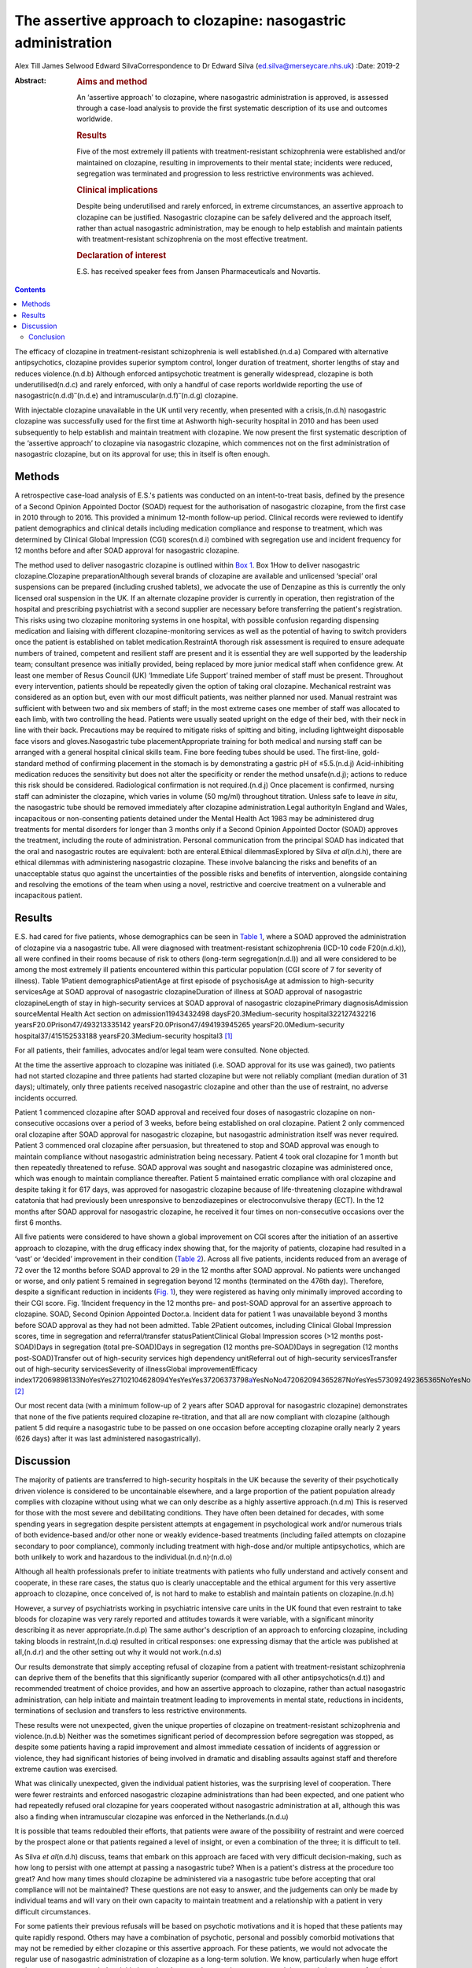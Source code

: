 ===============================================================
The assertive approach to clozapine: nasogastric administration
===============================================================

Alex Till
James Selwood
Edward SilvaCorrespondence to Dr Edward Silva
(ed.silva@merseycare.nhs.uk)
:Date: 2019-2

:Abstract:
   .. rubric:: Aims and method
      :name: sec_a1

   An ‘assertive approach’ to clozapine, where nasogastric
   administration is approved, is assessed through a case-load analysis
   to provide the first systematic description of its use and outcomes
   worldwide.

   .. rubric:: Results
      :name: sec_a2

   Five of the most extremely ill patients with treatment-resistant
   schizophrenia were established and/or maintained on clozapine,
   resulting in improvements to their mental state; incidents were
   reduced, segregation was terminated and progression to less
   restrictive environments was achieved.

   .. rubric:: Clinical implications
      :name: sec_a3

   Despite being underutilised and rarely enforced, in extreme
   circumstances, an assertive approach to clozapine can be justified.
   Nasogastric clozapine can be safely delivered and the approach
   itself, rather than actual nasogastric administration, may be enough
   to help establish and maintain patients with treatment-resistant
   schizophrenia on the most effective treatment.

   .. rubric:: Declaration of interest
      :name: sec_a4

   E.S. has received speaker fees from Jansen Pharmaceuticals and
   Novartis.


.. contents::
   :depth: 3
..

The efficacy of clozapine in treatment-resistant schizophrenia is well
established.(n.d.a) Compared with alternative antipsychotics, clozapine
provides superior symptom control, longer duration of treatment, shorter
lengths of stay and reduces violence.(n.d.b) Although enforced
antipsychotic treatment is generally widespread, clozapine is both
underutilised(n.d.c) and rarely enforced, with only a handful of case
reports worldwide reporting the use of
nasogastric(n.d.d)\ :sup:`–`\ (n.d.e) and
intramuscular(n.d.f)\ :sup:`–`\ (n.d.g) clozapine.

With injectable clozapine unavailable in the UK until very recently,
when presented with a crisis,(n.d.h) nasogastric clozapine was
successfully used for the first time at Ashworth high-security hospital
in 2010 and has been used subsequently to help establish and maintain
treatment with clozapine. We now present the first systematic
description of the ‘assertive approach’ to clozapine via nasogastric
clozapine, which commences not on the first administration of
nasogastric clozapine, but on its approval for use; this in itself is
often enough.

.. _sec1:

Methods
=======

A retrospective case-load analysis of E.S.'s patients was conducted on
an intent-to-treat basis, defined by the presence of a Second Opinion
Appointed Doctor (SOAD) request for the authorisation of nasogastric
clozapine, from the first case in 2010 through to 2016. This provided a
minimum 12-month follow-up period. Clinical records were reviewed to
identify patient demographics and clinical details including medication
compliance and response to treatment, which was determined by Clinical
Global Impression (CGI) scores(n.d.i) combined with segregation use and
incident frequency for 12 months before and after SOAD approval for
nasogastric clozapine.

The method used to deliver nasogastric clozapine is outlined within `Box
1 <#box1>`__. Box 1How to deliver nasogastric clozapine.Clozapine
preparationAlthough several brands of clozapine are available and
unlicensed ‘special’ oral suspensions can be prepared (including crushed
tablets), we advocate the use of Denzapine as this is currently the only
licensed oral suspension in the UK. If an alternate clozapine provider
is currently in operation, then registration of the hospital and
prescribing psychiatrist with a second supplier are necessary before
transferring the patient's registration. This risks using two clozapine
monitoring systems in one hospital, with possible confusion regarding
dispensing medication and liaising with different clozapine-monitoring
services as well as the potential of having to switch providers once the
patient is established on tablet medication.RestraintA thorough risk
assessment is required to ensure adequate numbers of trained, competent
and resilient staff are present and it is essential they are well
supported by the leadership team; consultant presence was initially
provided, being replaced by more junior medical staff when confidence
grew. At least one member of Resus Council (UK) ‘Immediate Life Support’
trained member of staff must be present. Throughout every intervention,
patients should be repeatedly given the option of taking oral clozapine.
Mechanical restraint was considered as an option but, even with our most
difficult patients, was neither planned nor used. Manual restraint was
sufficient with between two and six members of staff; in the most
extreme cases one member of staff was allocated to each limb, with two
controlling the head. Patients were usually seated upright on the edge
of their bed, with their neck in line with their back. Precautions may
be required to mitigate risks of spitting and biting, including
lightweight disposable face visors and gloves.Nasogastric tube
placementAppropriate training for both medical and nursing staff can be
arranged with a general hospital clinical skills team. Fine bore feeding
tubes should be used. The first-line, gold-standard method of confirming
placement in the stomach is by demonstrating a gastric pH of
≤5.5.(n.d.j) Acid-inhibiting medication reduces the sensitivity but does
not alter the specificity or render the method unsafe(n.d.j); actions to
reduce this risk should be considered. Radiological confirmation is not
required.(n.d.j) Once placement is confirmed, nursing staff can
administer the clozapine, which varies in volume (50 mg/ml) throughout
titration. Unless safe to leave *in situ*, the nasogastric tube should
be removed immediately after clozapine administration.Legal authorityIn
England and Wales, incapacitous or non-consenting patients detained
under the Mental Health Act 1983 may be administered drug treatments for
mental disorders for longer than 3 months only if a Second Opinion
Appointed Doctor (SOAD) approves the treatment, including the route of
administration. Personal communication from the principal SOAD has
indicated that the oral and nasogastric routes are equivalent: both are
enteral.Ethical dilemmasExplored by Silva *et al*\ (n.d.h), there are
ethical dilemmas with administering nasogastric clozapine. These involve
balancing the risks and benefits of an unacceptable status quo against
the uncertainties of the possible risks and benefits of intervention,
alongside containing and resolving the emotions of the team when using a
novel, restrictive and coercive treatment on a vulnerable and
incapacitous patient.

.. _sec2:

Results
=======

E.S. had cared for five patients, whose demographics can be seen in
`Table 1 <#tab01>`__, where a SOAD approved the administration of
clozapine via a nasogastric tube. All were diagnosed with
treatment-resistant schizophrenia (ICD-10 code F20(n.d.k)), all were
confined in their rooms because of risk to others (long-term
segregation(n.d.l)) and all were considered to be among the most
extremely ill patients encountered within this particular population
(CGI score of 7 for severity of illness). Table 1Patient
demographicsPatientAge at first episode of psychosisAge at admission to
high-security servicesAge at SOAD approval of nasogastric
clozapineDuration of illness at SOAD approval of nasogastric
clozapineLength of stay in high-security services at SOAD approval of
nasogastric clozapinePrimary diagnosisAdmission sourceMental Health Act
section on admission11943432498 daysF20.3Medium-security
hospital322127432216 yearsF20.0Prison47/493213335142
yearsF20.0Prison47/494193945265 yearsF20.0Medium-security
hospital37/415152533188 yearsF20.3Medium-security hospital3 [1]_

For all patients, their families, advocates and/or legal team were
consulted. None objected.

At the time the assertive approach to clozapine was initiated (i.e. SOAD
approval for its use was gained), two patients had not started clozapine
and three patients had started clozapine but were not reliably compliant
(median duration of 31 days); ultimately, only three patients received
nasogastric clozapine and other than the use of restraint, no adverse
incidents occurred.

Patient 1 commenced clozapine after SOAD approval and received four
doses of nasogastric clozapine on non-consecutive occasions over a
period of 3 weeks, before being established on oral clozapine. Patient 2
only commenced oral clozapine after SOAD approval for nasogastric
clozapine, but nasogastric administration itself was never required.
Patient 3 commenced oral clozapine after persuasion, but threatened to
stop and SOAD approval was enough to maintain compliance without
nasogastric administration being necessary. Patient 4 took oral
clozapine for 1 month but then repeatedly threatened to refuse. SOAD
approval was sought and nasogastric clozapine was administered once,
which was enough to maintain compliance thereafter. Patient 5 maintained
erratic compliance with oral clozapine and despite taking it for 617
days, was approved for nasogastric clozapine because of life-threatening
clozapine withdrawal catatonia that had previously been unresponsive to
benzodiazepines or electroconvulsive therapy (ECT). In the 12 months
after SOAD approval for nasogastric clozapine, he received it four times
on non-consecutive occasions over the first 6 months.

All five patients were considered to have shown a global improvement on
CGI scores after the initiation of an assertive approach to clozapine,
with the drug efficacy index showing that, for the majority of patients,
clozapine had resulted in a ‘vast’ or ‘decided’ improvement in their
condition (`Table 2 <#tab02>`__). Across all five patients, incidents
reduced from an average of 72 over the 12 months before SOAD approval to
29 in the 12 months after SOAD approval. No patients were unchanged or
worse, and only patient 5 remained in segregation beyond 12 months
(terminated on the 476th day). Therefore, despite a significant
reduction in incidents (`Fig. 1 <#fig01>`__), they were registered as
having only minimally improved according to their CGI score. Fig.
1Incident frequency in the 12 months pre- and post-SOAD approval for an
assertive approach to clozapine. SOAD, Second Opinion Appointed
Doctor.a. Incident data for patient 1 was unavailable beyond 3 months
before SOAD approval as they had not been admitted. Table 2Patient
outcomes, including Clinical Global Impression scores, time in
segregation and referral/transfer statusPatientClinical Global
Impression scores (>12 months post-SOAD)Days in segregation (total
pre-SOAD)Days in segregation (12 months pre-SOAD)Days in segregation (12
months post-SOAD)Transfer out of high-security services high dependency
unitReferral out of high-security servicesTransfer out of high-security
servicesSeverity of illnessGlobal improvementEfficacy
index172069898133NoYesYes27102104628094YesYesYes37206373798\ `a <#tfn2_1>`__\ YesNoNo472062094365287NoYesYes573092492365365NoYesNo [2]_

Our most recent data (with a minimum follow-up of 2 years after SOAD
approval for nasogastric clozapine) demonstrates that none of the five
patients required clozapine re-titration, and that all are now compliant
with clozapine (although patient 5 did require a nasogastric tube to be
passed on one occasion before accepting clozapine orally nearly 2 years
(626 days) after it was last administered nasogastrically).

.. _sec3:

Discussion
==========

The majority of patients are transferred to high-security hospitals in
the UK because the severity of their psychotically driven violence is
considered to be uncontainable elsewhere, and a large proportion of the
patient population already complies with clozapine without using what we
can only describe as a highly assertive approach.(n.d.m) This is
reserved for those with the most severe and debilitating conditions.
They have often been detained for decades, with some spending years in
segregation despite persistent attempts at engagement in psychological
work and/or numerous trials of both evidence-based and/or other none or
weakly evidence-based treatments (including failed attempts on clozapine
secondary to poor compliance), commonly including treatment with
high-dose and/or multiple antipsychotics, which are both unlikely to
work and hazardous to the individual.(n.d.n)\ :sup:`,`\ (n.d.o)

Although all health professionals prefer to initiate treatments with
patients who fully understand and actively consent and cooperate, in
these rare cases, the status quo is clearly unacceptable and the ethical
argument for this very assertive approach to clozapine, once conceived
of, is not hard to make to establish and maintain patients on
clozapine.(n.d.h)

However, a survey of psychiatrists working in psychiatric intensive care
units in the UK found that even restraint to take bloods for clozapine
was very rarely reported and attitudes towards it were variable, with a
significant minority describing it as never appropriate.(n.d.p) The same
author's description of an approach to enforcing clozapine, including
taking bloods in restraint,(n.d.q) resulted in critical responses: one
expressing dismay that the article was published at all,(n.d.r) and the
other setting out why it would not work.(n.d.s)

Our results demonstrate that simply accepting refusal of clozapine from
a patient with treatment-resistant schizophrenia can deprive them of the
benefits that this significantly superior (compared with all other
antipsychotics(n.d.t)) and recommended treatment of choice provides, and
how an assertive approach to clozapine, rather than actual nasogastric
administration, can help initiate and maintain treatment leading to
improvements in mental state, reductions in incidents, terminations of
seclusion and transfers to less restrictive environments.

These results were not unexpected, given the unique properties of
clozapine on treatment-resistant schizophrenia and violence.(n.d.b)
Neither was the sometimes significant period of decompression before
segregation was stopped, as despite some patients having a rapid
improvement and almost immediate cessation of incidents of aggression or
violence, they had significant histories of being involved in dramatic
and disabling assaults against staff and therefore extreme caution was
exercised.

What was clinically unexpected, given the individual patient histories,
was the surprising level of cooperation. There were fewer restraints and
enforced nasogastric clozapine administrations than had been expected,
and one patient who had repeatedly refused oral clozapine for years
cooperated without nasogastric administration at all, although this was
also a finding when intramuscular clozapine was enforced in the
Netherlands.(n.d.u)

It is possible that teams redoubled their efforts, that patients were
aware of the possibility of restraint and were coerced by the prospect
alone or that patients regained a level of insight, or even a
combination of the three; it is difficult to tell.

As Silva *et al*\ (n.d.h) discuss, teams that embark on this approach
are faced with very difficult decision-making, such as how long to
persist with one attempt at passing a nasogastric tube? When is a
patient's distress at the procedure too great? And how many times should
clozapine be administered via a nasogastric tube before accepting that
oral compliance will not be maintained? These questions are not easy to
answer, and the judgements can only be made by individual teams and will
vary on their own capacity to maintain treatment and a relationship with
a patient in very difficult circumstances.

For some patients their previous refusals will be based on psychotic
motivations and it is hoped that these patients may quite rapidly
respond. Others may have a combination of psychotic, personal and
possibly comorbid motivations that may not be remedied by either
clozapine or this assertive approach. For these patients, we would not
advocate the regular use of nasogastric administration of clozapine as a
long-term solution. We know, particularly when huge effort and resources
are expended on initiatives, that there can be a tendency to get stuck
in a persisting course of action or to fail to consider alternative
approaches(n.d.v) (although in this case many of these are less likely
to work(n.d.t)), and teams must be careful not to fall into this trap.

One good alternative, with local guidelines emerging,(n.d.w) is the
option of trying to establish patients on clozapine by an assertive
approach with intramuscular injections. Having recently become available
again, intramuscular clozapine may be preferred to nasogastric
clozapine, given the less intrusive and unpleasant method of
administration. However, unlike nasogastric clozapine, intramuscular
clozapine is limited by the deliverable dose and therefore duration of
treatment, with large volumes required (25 mg/ml) as the titration
increases toward the average UK dosage of around 450 mg/day.(n.d.x)
Intramuscular clozapine also remains an unlicensed product, with an
increased likelihood of prone restraint and a theoretical risk of
accidental intravenous administration. Therefore, although intramuscular
clozapine provides an additional treatment option, nasogastric clozapine
can continue to have an important role to prevent re-titration and
administer clozapine when the maximum deliverable dose of intramuscular
clozapine is insufficient.

Another alternative, where an assertive approach to clozapine fails or
for the significant number of patients who do not respond to clozapine
monotherapy or clozapine augmentation strategies, is the more
restrictive treatment of ECT, which may well be the most appropriate
next step.(n.d.y) However, for the cohort we describe, this intervention
is particularly difficult to deliver and maintain the safety of both
staff and patients.

Ethically, what remains is a real argument about the wrongs of a failure
to treat the most severely ill patients with treatment-resistant
schizophrenia against the perceived wrongs of nasogastric clozapine.
Clearly, this approach can never be a panacea: clozapine can often not
be used (because of adverse effects) and nearly 50% of patients fail to
achieve a satisfactory therapeutic response.(n.d.z) However, for those
who have suffered with the most debilitating conditions imaginable,
clozapine can result in dramatic and seemingly unexpected improvements
in mental state and function. Accepting a patient's refusal of treatment
and failing to offer them that chance of improvement via an assertive
approach to clozapine through nasogastric administration seems, in our
opinion, cruel and unnecessary.

Conclusion
----------

Our case series shows that nasogastric clozapine can be safely delivered
and that the approach itself, rather than actual nasogastric
administration, may be enough to establish and maintain treatment with
clozapine.

An assertive approach to clozapine can therefore play an important role
in managing patients with treatment-resistant schizophrenia. It can be
justified to help reduce patients’ extreme suffering and distress as a
result of their psychosis, can be expanded in a variety of psychiatric
in-patient settings and can help reduce the usually disappointing
outcomes seen with other drugs or drug combinations.

This is the first systematic description of the assertive approach to
clozapine and helps counter likely objections regarding the efficacy and
risk of administering nasogastric clozapine that might otherwise prevent
or delay patients with treatment-resistant schizophrenia receiving the
recommended treatment of choice.

**Alex Till** is a psychiatric trainee in the School of Psychiatry at
Health Education North West (Mersey), UK. **James Selwood** is a
clinical research Fellow in the School of Clinical Sciences at the
University of Bristol, UK. **Edward Silva** is a consultant forensic
psychiatrist at Ashworth Hospital, Mersey Care NHS Foundation Trust, UK.

.. container:: references csl-bib-body hanging-indent
   :name: refs

   .. container:: csl-entry
      :name: ref-ref1

      n.d.a.

   .. container:: csl-entry
      :name: ref-ref2

      n.d.b.

   .. container:: csl-entry
      :name: ref-ref3

      n.d.c.

   .. container:: csl-entry
      :name: ref-ref4

      n.d.d.

   .. container:: csl-entry
      :name: ref-ref6

      n.d.e.

   .. container:: csl-entry
      :name: ref-ref7

      n.d.f.

   .. container:: csl-entry
      :name: ref-ref9

      n.d.g.

   .. container:: csl-entry
      :name: ref-ref10

      n.d.h.

   .. container:: csl-entry
      :name: ref-ref11

      n.d.i.

   .. container:: csl-entry
      :name: ref-ref12

      n.d.k.

   .. container:: csl-entry
      :name: ref-ref13

      n.d.l.

   .. container:: csl-entry
      :name: ref-ref14

      n.d.j.

   .. container:: csl-entry
      :name: ref-ref15

      n.d.m.

   .. container:: csl-entry
      :name: ref-ref16

      n.d.n.

   .. container:: csl-entry
      :name: ref-ref17

      n.d.o.

   .. container:: csl-entry
      :name: ref-ref18

      n.d.p.

   .. container:: csl-entry
      :name: ref-ref19

      n.d.q.

   .. container:: csl-entry
      :name: ref-ref20

      n.d.r.

   .. container:: csl-entry
      :name: ref-ref21

      n.d.s.

   .. container:: csl-entry
      :name: ref-ref22

      n.d.t.

   .. container:: csl-entry
      :name: ref-ref23

      n.d.u.

   .. container:: csl-entry
      :name: ref-ref24

      n.d.v.

   .. container:: csl-entry
      :name: ref-ref25

      n.d.w.

   .. container:: csl-entry
      :name: ref-ref26

      n.d.x.

   .. container:: csl-entry
      :name: ref-ref27

      n.d.y.

   .. container:: csl-entry
      :name: ref-ref28

      n.d.z.

.. [1]
   Age and duration of illness is presented in years. Primary diagnosis
   is given by ICD-10 code (see ICD-10 for full definitions). SOAD,
   Second Opinion Appointed Doctor.

.. [2]
   Fourteen additional episodes of seclusion totalling 80 days.
